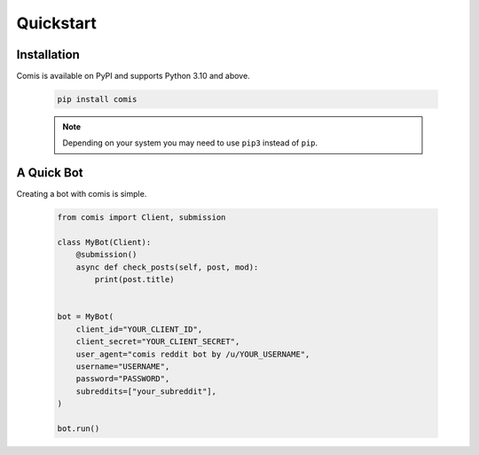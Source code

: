 Quickstart
==========

Installation
------------

Comis is available on PyPI and supports Python 3.10 and above.

    .. code-block:: bash

        pip install comis

    .. note::

        Depending on your system you may need to use ``pip3`` instead of ``pip``.


A Quick Bot
-----------

Creating a bot with comis is simple.

    .. code-block:: python

        from comis import Client, submission

        class MyBot(Client):
            @submission()
            async def check_posts(self, post, mod):
                print(post.title)


        bot = MyBot(
            client_id="YOUR_CLIENT_ID",
            client_secret="YOUR_CLIENT_SECRET",
            user_agent="comis reddit bot by /u/YOUR_USERNAME",
            username="USERNAME",
            password="PASSWORD",
            subreddits=["your_subreddit"],
        )

        bot.run()



